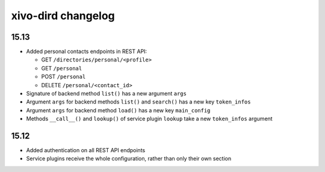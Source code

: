 .. _dird_changelog:

*******************
xivo-dird changelog
*******************

15.13
=====

* Added personal contacts endpoints in REST API:

  * GET ``/directories/personal/<profile>``
  * GET ``/personal``
  * POST ``/personal``
  * DELETE ``/personal/<contact_id>``

* Signature of backend method ``list()`` has a new argument ``args``
* Argument ``args`` for backend methods ``list()`` and ``search()`` has a new key ``token_infos``
* Argument ``args`` for backend method ``load()`` has a new key ``main_config``
* Methods ``__call__()`` and ``lookup()`` of service plugin ``lookup`` take a new ``token_infos``
  argument


15.12
=====

* Added authentication on all REST API endpoints
* Service plugins receive the whole configuration, rather than only their own section
